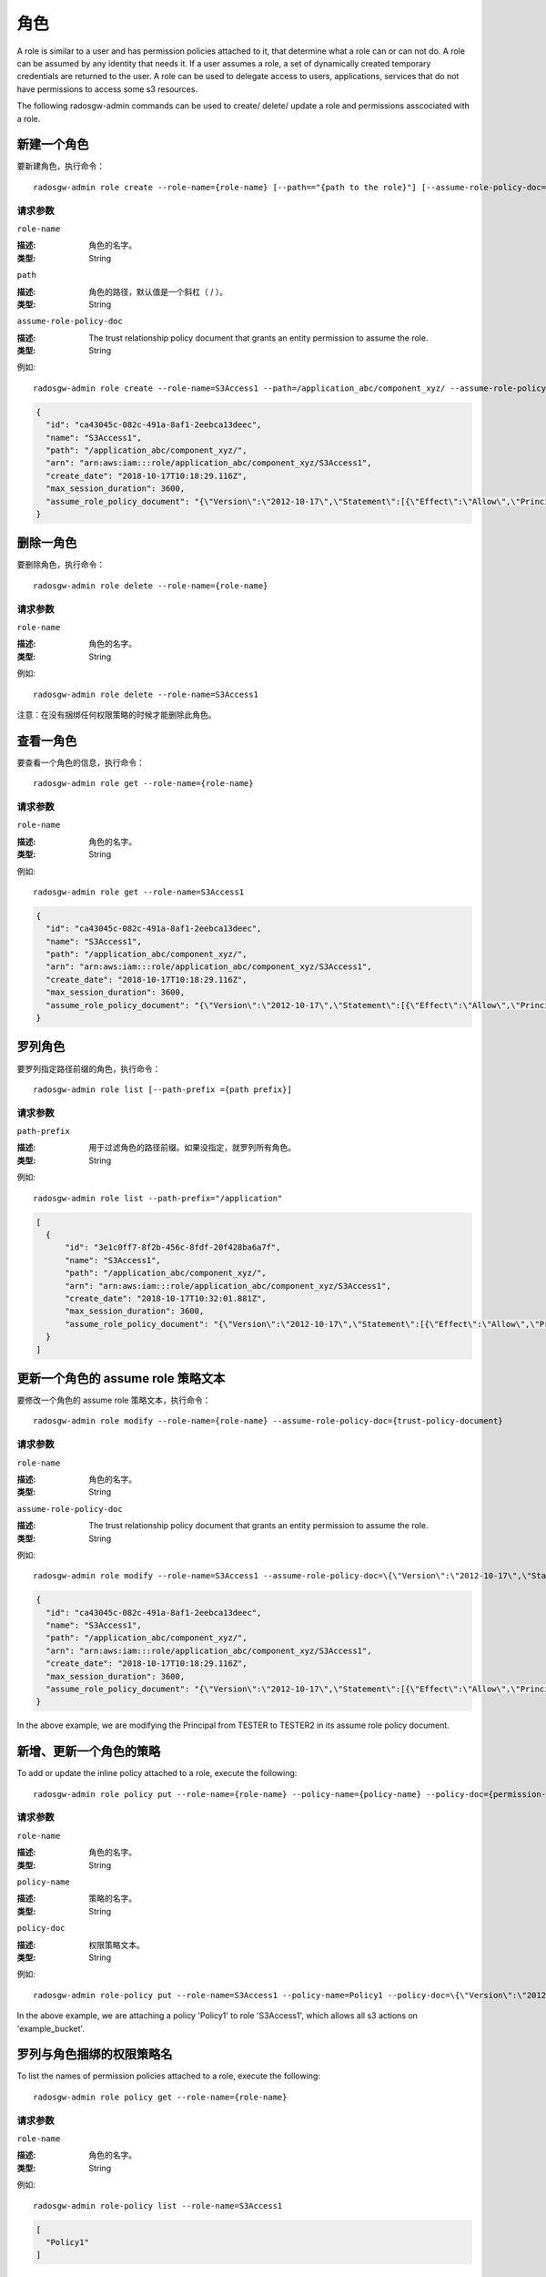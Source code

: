 ======
 角色
======

A role is similar to a user and has permission policies attached to it, that determine what a role can or can not do. A role can be assumed by any identity that needs it. If a user assumes a role, a set of dynamically created temporary credentials are returned to the user. A role can be used to delegate access to users, applications, services that do not have permissions to access some s3 resources.

The following radosgw-admin commands can be used to create/ delete/ update a role and permissions asscociated with a role.

新建一个角色
------------
.. Create a Role

要新建角色，执行命令： ::

	radosgw-admin role create --role-name={role-name} [--path=="{path to the role}"] [--assume-role-policy-doc={trust-policy-document}]

请求参数
~~~~~~~~
``role-name``

:描述: 角色的名字。
:类型: String

``path``

:描述: 角色的路径，默认值是一个斜杠（ / ）。
:类型: String

``assume-role-policy-doc``

:描述: The trust relationship policy document that grants an entity permission to assume the role.
:类型: String

例如::

    radosgw-admin role create --role-name=S3Access1 --path=/application_abc/component_xyz/ --assume-role-policy-doc=\{\"Version\":\"2012-10-17\",\"Statement\":\[\{\"Effect\":\"Allow\",\"Principal\":\{\"AWS\":\[\"arn:aws:iam:::user/TESTER\"\]\},\"Action\":\[\"sts:AssumeRole\"\]\}\]\}

.. code-block:: javascript

  {
    "id": "ca43045c-082c-491a-8af1-2eebca13deec",
    "name": "S3Access1",
    "path": "/application_abc/component_xyz/",
    "arn": "arn:aws:iam:::role/application_abc/component_xyz/S3Access1",
    "create_date": "2018-10-17T10:18:29.116Z",
    "max_session_duration": 3600,
    "assume_role_policy_document": "{\"Version\":\"2012-10-17\",\"Statement\":[{\"Effect\":\"Allow\",\"Principal\":{\"AWS\":[\"arn:aws:iam:::user/TESTER\"]},\"Action\":[\"sts:AssumeRole\"]}]}"
  }


删除一角色
----------
.. Delete a Role

要删除角色，执行命令： ::

	radosgw-admin role delete --role-name={role-name}

请求参数
~~~~~~~~
``role-name``

:描述: 角色的名字。
:类型: String

例如::

    radosgw-admin role delete --role-name=S3Access1

注意：在没有捆绑任何权限策略的时候才能删除此角色。


查看一角色
----------
.. Get a Role

要查看一个角色的信息，执行命令： ::

	radosgw-admin role get --role-name={role-name}

请求参数
~~~~~~~~
``role-name``

:描述: 角色的名字。
:类型: String

例如::
	
    radosgw-admin role get --role-name=S3Access1

.. code-block:: javascript

  {
    "id": "ca43045c-082c-491a-8af1-2eebca13deec",
    "name": "S3Access1",
    "path": "/application_abc/component_xyz/",
    "arn": "arn:aws:iam:::role/application_abc/component_xyz/S3Access1",
    "create_date": "2018-10-17T10:18:29.116Z",
    "max_session_duration": 3600,
    "assume_role_policy_document": "{\"Version\":\"2012-10-17\",\"Statement\":[{\"Effect\":\"Allow\",\"Principal\":{\"AWS\":[\"arn:aws:iam:::user/TESTER\"]},\"Action\":[\"sts:AssumeRole\"]}]}"
  }


罗列角色
--------
.. List Roles

要罗列指定路径前缀的角色，执行命令： ::

	radosgw-admin role list [--path-prefix ={path prefix}]

请求参数
~~~~~~~~
``path-prefix``

:描述: 用于过滤角色的路径前缀。如果没指定，就罗列所有角色。
:类型: String

例如::

    radosgw-admin role list --path-prefix="/application"

.. code-block:: javascript

  [
    {
        "id": "3e1c0ff7-8f2b-456c-8fdf-20f428ba6a7f",
        "name": "S3Access1",
        "path": "/application_abc/component_xyz/",
        "arn": "arn:aws:iam:::role/application_abc/component_xyz/S3Access1",
        "create_date": "2018-10-17T10:32:01.881Z",
        "max_session_duration": 3600,
        "assume_role_policy_document": "{\"Version\":\"2012-10-17\",\"Statement\":[{\"Effect\":\"Allow\",\"Principal\":{\"AWS\":[\"arn:aws:iam:::user/TESTER\"]},\"Action\":[\"sts:AssumeRole\"]}]}"
    }
  ]

更新一个角色的 assume role 策略文本
-----------------------------------
.. Update Assume Role Policy Document of a role

要修改一个角色的 assume role 策略文本，执行命令： ::

	radosgw-admin role modify --role-name={role-name} --assume-role-policy-doc={trust-policy-document}

请求参数
~~~~~~~~
``role-name``

:描述: 角色的名字。
:类型: String

``assume-role-policy-doc``

:描述: The trust relationship policy document that grants an entity permission to assume the role.
:类型: String

例如::

  radosgw-admin role modify --role-name=S3Access1 --assume-role-policy-doc=\{\"Version\":\"2012-10-17\",\"Statement\":\[\{\"Effect\":\"Allow\",\"Principal\":\{\"AWS\":\[\"arn:aws:iam:::user/TESTER2\"\]\},\"Action\":\[\"sts:AssumeRole\"\]\}\]\}

.. code-block:: javascript

  {
    "id": "ca43045c-082c-491a-8af1-2eebca13deec",
    "name": "S3Access1",
    "path": "/application_abc/component_xyz/",
    "arn": "arn:aws:iam:::role/application_abc/component_xyz/S3Access1",
    "create_date": "2018-10-17T10:18:29.116Z",
    "max_session_duration": 3600,
    "assume_role_policy_document": "{\"Version\":\"2012-10-17\",\"Statement\":[{\"Effect\":\"Allow\",\"Principal\":{\"AWS\":[\"arn:aws:iam:::user/TESTER2\"]},\"Action\":[\"sts:AssumeRole\"]}]}"
  }

In the above example, we are modifying the Principal from TESTER to TESTER2 in its assume role policy document.


新增、更新一个角色的策略
------------------------
.. Add/ Update a Policy attached to a Role

To add or update the inline policy attached to a role, execute the following::

	radosgw-admin role policy put --role-name={role-name} --policy-name={policy-name} --policy-doc={permission-policy-doc}

请求参数
~~~~~~~~
``role-name``

:描述: 角色的名字。
:类型: String

``policy-name``

:描述: 策略的名字。
:类型: String

``policy-doc``

:描述: 权限策略文本。
:类型: String

例如::

  radosgw-admin role-policy put --role-name=S3Access1 --policy-name=Policy1 --policy-doc=\{\"Version\":\"2012-10-17\",\"Statement\":\[\{\"Effect\":\"Allow\",\"Action\":\[\"s3:*\"\],\"Resource\":\"arn:aws:s3:::example_bucket\"\}\]\}

In the above example, we are attaching a policy 'Policy1' to role 'S3Access1', which allows all s3 actions on 'example_bucket'.


罗列与角色捆绑的权限策略名
--------------------------
.. List Permission Policy Names attached to a Role

To list the names of permission policies attached to a role, execute the following::

	radosgw-admin role policy get --role-name={role-name}

请求参数
~~~~~~~~
``role-name``

:描述: 角色的名字。
:类型: String

例如::

  radosgw-admin role-policy list --role-name=S3Access1

.. code-block:: javascript

  [
    "Policy1"
  ]


查看与角色捆绑的权限策略
------------------------
.. Get Permission Policy attached to a Role

要查看捆绑到一个角色的具体权限策略，执行命令： ::

	radosgw-admin role policy get --role-name={role-name} --policy-name={policy-name}

请求参数
~~~~~~~~
``role-name``

:描述: 角色的名字。
:类型: String

``policy-name``

:描述: 策略的名字。
:类型: String

例如::

  radosgw-admin role-policy get --role-name=S3Access1 --policy-name=Policy1

.. code-block:: javascript

  {
    "Permission policy": "{\"Version\":\"2012-10-17\",\"Statement\":[{\"Effect\":\"Allow\",\"Action\":[\"s3:*\"],\"Resource\":\"arn:aws:s3:::example_bucket\"}]}"
  }


删除与角色捆绑的策略
--------------------
.. Delete Policy attached to a Role

要删除捆绑到一个角色的权限策略，执行命令： ::

	radosgw-admin role policy delete --role-name={role-name} --policy-name={policy-name}

请求参数
~~~~~~~~
``role-name``

:描述: 角色的名字。
:类型: String

``policy-name``

:描述: 策略的名字。
:类型: String

例如::

  radosgw-admin role-policy delete --role-name=S3Access1 --policy-name=Policy1


操作角色的 REST API
===================
.. REST APIs for Manipulating a Role

In addition to the above radosgw-admin commands, the following REST APIs can be used for manipulating a role. For the request parameters and their explanations, refer to the sections above.

In order to invoke the REST admin APIs, a user with admin caps needs to be created.

.. code-block:: javascript

  radosgw-admin --uid TESTER --display-name "TestUser" --access_key TESTER --secret test123 user create
  radosgw-admin caps add --uid="TESTER" --caps="roles=*"

新建角色
--------
.. Create a Role

实例::

  POST "<hostname>?Action=CreateRole&RoleName=S3Access&Path=/application_abc/component_xyz/&AssumeRolePolicyDocument=\{\"Version\":\"2012-10-17\",\"Statement\":\[\{\"Effect\":\"Allow\",\"Principal\":\{\"AWS\":\[\"arn:aws:iam:::user/TESTER\"\]\},\"Action\":\[\"sts:AssumeRole\"\]\}\]\}"

.. code-block:: XML

  <role>
    <id>8f41f4e0-7094-4dc0-ac20-074a881ccbc5</id>
    <name>S3Access</name>
    <path>/application_abc/component_xyz/</path>
    <arn>arn:aws:iam:::role/application_abc/component_xyz/S3Access</arn>
    <create_date>2018-10-23T07:43:42.811Z</create_date>
    <max_session_duration>3600</max_session_duration>
    <assume_role_policy_document>{"Version":"2012-10-17","Statement":[{"Effect":"Allow","Principal":{"AWS":["arn:aws:iam:::user/TESTER"]},"Action":["sts:AssumeRole"]}]}</assume_role_policy_document>
  </role>

删除角色
--------
.. Delete a Role

实例::

  POST "<hostname>?Action=DeleteRole&RoleName=S3Access"

Note: A role can be deleted only when it doesn't have any permission policy attached to it.

查看角色
--------
.. Get a Role

实例::

  POST "<hostname>?Action=GetRole&RoleName=S3Access"

.. code-block:: XML

  <role>
    <id>8f41f4e0-7094-4dc0-ac20-074a881ccbc5</id>
    <name>S3Access</name>
    <path>/application_abc/component_xyz/</path>
    <arn>arn:aws:iam:::role/application_abc/component_xyz/S3Access</arn>
    <create_date>2018-10-23T07:43:42.811Z</create_date>
    <max_session_duration>3600</max_session_duration>
    <assume_role_policy_document>{"Version":"2012-10-17","Statement":[{"Effect":"Allow","Principal":{"AWS":["arn:aws:iam:::user/TESTER"]},"Action":["sts:AssumeRole"]}]}</assume_role_policy_document>
  </role>

罗列角色
--------
.. List Roles

实例::

  POST "<hostname>?Action=ListRoles&RoleName=S3Access&PathPrefix=/application"

.. code-block:: XML

  <role>
    <id>8f41f4e0-7094-4dc0-ac20-074a881ccbc5</id>
    <name>S3Access</name>
    <path>/application_abc/component_xyz/</path>
    <arn>arn:aws:iam:::role/application_abc/component_xyz/S3Access</arn>
    <create_date>2018-10-23T07:43:42.811Z</create_date>
    <max_session_duration>3600</max_session_duration>
    <assume_role_policy_document>{"Version":"2012-10-17","Statement":[{"Effect":"Allow","Principal":{"AWS":["arn:aws:iam:::user/TESTER"]},"Action":["sts:AssumeRole"]}]}</assume_role_policy_document>
  </role>

更新 assume role 的策略文本
---------------------------
.. Update Assume Role Policy Document

实例::

  POST "<hostname>?Action=UpdateAssumeRolePolicy&RoleName=S3Access&PolicyDocument=\{\"Version\":\"2012-10-17\",\"Statement\":\[\{\"Effect\":\"Allow\",\"Principal\":\{\"AWS\":\[\"arn:aws:iam:::user/TESTER2\"\]\},\"Action\":\[\"sts:AssumeRole\"\]\}\]\}"

新增、更新与角色捆绑的策略
--------------------------
.. Add/ Update a Policy attached to a Role

实例::

    POST "<hostname>?Action=PutRolePolicy&RoleName=S3Access&PolicyName=Policy1&PolicyDocument=\{\"Version\":\"2012-10-17\",\"Statement\":\[\{\"Effect\":\"Allow\",\"Action\":\[\"s3:CreateBucket\"\],\"Resource\":\"arn:aws:s3:::example_bucket\"\}\]\}"

罗列与角色捆绑的权限策略名
--------------------------
.. List Permission Policy Names attached to a Role

实例::

    POST "<hostname>?Action=ListRolePolicies&RoleName=S3Access"

.. code-block:: XML

  <PolicyNames>
    <member>Policy1</member>
  </PolicyNames>

查看与角色捆绑的权限策略
------------------------
.. Get Permission Policy attached to a Role

实例::

    POST "<hostname>?Action=GetRolePolicy&RoleName=S3Access&PolicyName=Policy1"

.. code-block:: XML

  <GetRolePolicyResult>
    <PolicyName>Policy1</PolicyName>
    <RoleName>S3Access</RoleName>
    <Permission_policy>{"Version":"2012-10-17","Statement":[{"Effect":"Allow","Action":["s3:CreateBucket"],"Resource":"arn:aws:s3:::example_bucket"}]}</Permission_policy>
  </GetRolePolicyResult>

删除与角色捆绑的策略
--------------------
.. Delete Policy attached to a Role

实例::

  POST "<hostname>?Action=DeleteRolePolicy&RoleName=S3Access&PolicyName=Policy1"

给角色打标
----------
.. Tag a role

A role can have multivalued tags attached to it. These tags can be passed in as part of CreateRole REST API also.
AWS 不支持有多个值的角色标签。

实例::

  POST "<hostname>?Action=TagRole&RoleName=S3Access&Tags.member.1.Key=Department&Tags.member.1.Value=Engineering"

.. code-block:: XML

  <TagRoleResponse>
    <ResponseMetadata>
      <RequestId>tx000000000000000000004-00611f337e-1027-default</RequestId>
    </ResponseMetadata>
  </TagRoleResponse>

罗列角色的标签
--------------
.. List role tags

罗列一个角色捆绑的标签。

实例::

  POST "<hostname>?Action=ListRoleTags&RoleName=S3Access"

.. code-block:: XML

  <ListRoleTagsResponse>
    <ListRoleTagsResult>
      <Tags>
        <member>
          <Key>Department</Key>
          <Value>Engineering</Value>
        </member>
      </Tags>
    </ListRoleTagsResult>
    <ResponseMetadata>
      <RequestId>tx000000000000000000005-00611f337e-1027-default</RequestId>
    </ResponseMetadata>
  </ListRoleTagsResponse>

删除角色的标签
--------------
.. Delete role tags

删除一个角色捆绑的一个或多个标签。

实例::

    POST "<hostname>?Action=UntagRoles&RoleName=S3Access&TagKeys.member.1=Department"

.. code-block:: XML

  <UntagRoleResponse>
    <ResponseMetadata>
      <RequestId>tx000000000000000000007-00611f337e-1027-default</RequestId>
    </ResponseMetadata>
  </UntagRoleResponse>

给角色打标、罗列标签和删除标签的代码示例
----------------------------------------
.. Sample code for tagging, listing tags and untagging a role

下面是使用 boto3 给一个角色打标、罗列标签、删除标签的代码示例。

.. code-block:: python

    import boto3

    access_key = 'TESTER'
    secret_key = 'test123'

    iam_client = boto3.client('iam',
        aws_access_key_id=access_key,
        aws_secret_access_key=secret_key,
        endpoint_url='http://s3.us-east.localhost:8000',
        region_name=''
    )

    policy_document = "{\"Version\":\"2012-10-17\",\"Statement\":[{\"Effect\":\"Allow\",\"Principal\":{\"Federated\":[\"arn:aws:iam:::oidc-provider/localhost:8080/auth/realms/quickstart\"]},\"Action\":[\"sts:AssumeRoleWithWebIdentity\"],\"Condition\":{\"StringEquals\":{\"localhost:8080/auth/realms/quickstart:sub\":\"user1\"}}}]}"

    print ("\n Creating Role with tags\n")
    tags_list = [
        {'Key':'Department','Value':'Engineering'}
    ]
    role_response = iam_client.create_role(
        AssumeRolePolicyDocument=policy_document,
        Path='/',
        RoleName='S3Access',
        Tags=tags_list,
    )

    print ("Adding tags to role\n")
    response = iam_client.tag_role(
                RoleName='S3Access',
                Tags= [
                        {'Key':'CostCenter','Value':'123456'}
                    ]
                )
    print ("Listing role tags\n")
    response = iam_client.list_role_tags(
                RoleName='S3Access'
                )
    print (response)
    print ("Untagging role\n")
    response = iam_client.untag_role(
        RoleName='S3Access',
        TagKeys=[
            'Department',
        ]
    )
